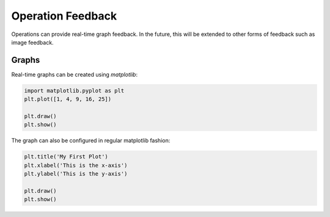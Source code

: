 Operation Feedback
==================

Operations can provide real-time graph feedback. In the future, this will be extended to other forms of feedback such as image feedback.

Graphs
------
Real-time graphs can be created using `matplotlib`:

.. code-block:: python

    import matplotlib.pyplot as plt
    plt.plot([1, 4, 9, 16, 25])

    plt.draw()
    plt.show()

The graph can also be configured in regular matplotlib fashion:

.. code-block:: python

    plt.title('My First Plot')
    plt.xlabel('This is the x-axis')
    plt.ylabel('This is the y-axis')

    plt.draw()
    plt.show()

